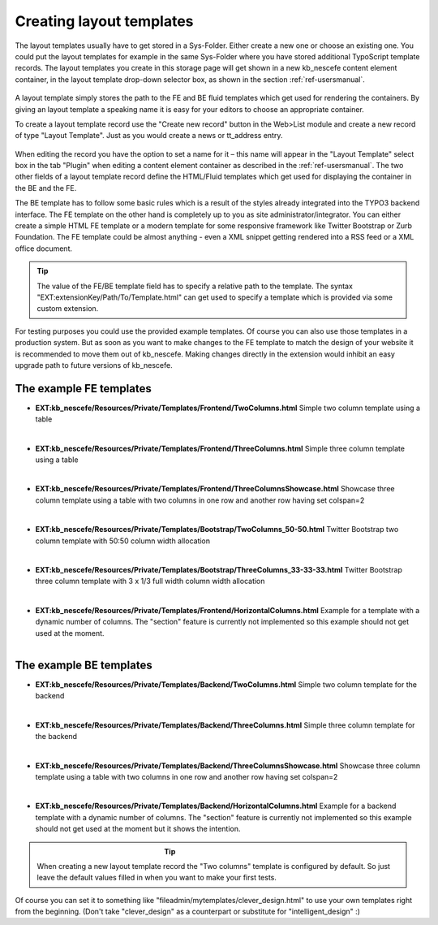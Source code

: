 ﻿

.. ==================================================
.. FOR YOUR INFORMATION
.. --------------------------------------------------
.. -*- coding: utf-8 -*- with BOM.

.. ==================================================
.. DEFINE SOME TEXTROLES
.. --------------------------------------------------
.. role::   underline
.. role::   typoscript(code)
.. role::   ts(typoscript)
   :class:  typoscript
.. role::   php(code)


Creating layout templates
^^^^^^^^^^^^^^^^^^^^^^^^^

The layout templates usually have to get stored in a Sys-Folder. Either
create a new one or choose an existing one. You could put the layout templates
for example in the same Sys-Folder where you have stored additional TypoScript
template records. The layout templates you create in this storage page will
get shown in a new kb\_nescefe content element container, in the layout template
drop-down selector box, as shown in the section :ref:`ref-usersmanual`.

.. figure:: ../../../Images/screen-8.png
   :alt: Layout template sys folder structure

A layout template simply stores the path to the FE and BE fluid templates
which get used for rendering the containers. By giving an layout template a
speaking name it is easy for your editors to choose an appropriate container.

To create a layout template record use the "Create new record" button in the
Web>List module and create a new record of type "Layout Template". Just
as you would create a news or tt\_address entry.

.. figure:: ../../../Images/screen-7.png
   :alt: Editing a layout template record

When editing the record you have the option to set a name for it –
this name will appear in the "Layout Template" select box in the tab
"Plugin" when editing a content element container as described in the
:ref:`ref-usersmanual`. The two other fields of a layout template record
define the HTML/Fluid templates which get used for displaying the container
in the BE and the FE.

The BE template has to follow some basic rules which is a result of the
styles already integrated into the TYPO3 backend interface. The FE template
on the other hand is completely up to you as site administrator/integrator.
You can either create a simple HTML FE template or a modern template for
some responsive framework like Twitter Bootstrap or Zurb Foundation. The
FE template could be almost anything - even a XML snippet getting rendered
into a RSS feed or a XML office document.

.. tip:: The value of the FE/BE template field has to specify a relative path to the
   template. The syntax "EXT:extensionKey/Path/To/Template.html" can get used
   to specify a template which is provided via some custom extension.

For testing purposes you could use the provided example templates. Of course
you can also use those templates in a production system. But as soon as you want
to make changes to the FE template to match the design of your website it is
recommended to move them out of kb\_nescefe.
Making changes directly in the extension would inhibit an easy upgrade path to
future versions of kb\_nescefe.

The example FE templates
""""""""""""""""""""""""

- **EXT:kb\_nescefe/Resources/Private/Templates/Frontend/TwoColumns.html**
  Simple two column template using a table

.. figure:: ../../../Images/layout-two-columns.png
   :alt: Two adjacent columns
   :align: left
   :figwidth: 30%

- **EXT:kb\_nescefe/Resources/Private/Templates/Frontend/ThreeColumns.html**
  Simple three column template using a table

.. figure:: ../../../Images/layout-three-columns.png
   :alt: Three adjacent columns
   :align: left
   :figwidth: 30%

- **EXT:kb\_nescefe/Resources/Private/Templates/Frontend/ThreeColumnsShowcase.html**
  Showcase three column template using a table with two columns in one row and another row having set colspan=2

.. figure:: ../../../Images/layout-showcase.png
   :alt: Two adjacent columns and one combined below
   :align: left
   :figwidth: 30%

- **EXT:kb\_nescefe/Resources/Private/Templates/Bootstrap/TwoColumns\_50-50.html**
  Twitter Bootstrap two column template with 50:50 column width allocation

.. figure:: ../../../Images/layout-two-columns.png
   :alt: Two adjacent columns
   :align: left
   :figwidth: 30%

- **EXT:kb\_nescefe/Resources/Private/Templates/Bootstrap/ThreeColumns\_33-33-33.html**
  Twitter Bootstrap three column template with 3 x 1/3 full width column width allocation

.. figure:: ../../../Images/layout-three-columns.png
   :alt: Three adjacent columns
   :align: left
   :figwidth: 30%

- **EXT:kb\_nescefe/Resources/Private/Templates/Frontend/HorizontalColumns.html**
  Example for a template with a dynamic number of columns. The "section" feature is currently
  not implemented so this example should not get used at the moment.

.. figure:: ../../../Images/layout-horizontal-columns.png
   :alt: Dynamic amount of horizontal columns
   :align: left
   :figwidth: 30%

The example BE templates
""""""""""""""""""""""""

- **EXT:kb\_nescefe/Resources/Private/Templates/Backend/TwoColumns.html**
  Simple two column template for the backend

.. figure:: ../../../Images/layout-two-columns.png
   :alt: Two adjacent columns
   :align: left
   :figwidth: 30%

- **EXT:kb\_nescefe/Resources/Private/Templates/Backend/ThreeColumns.html**
  Simple three column template for the backend

.. figure:: ../../../Images/layout-three-columns.png
   :alt: Three adjacent columns
   :align: left
   :figwidth: 30%

- **EXT:kb\_nescefe/Resources/Private/Templates/Backend/ThreeColumnsShowcase.html**
  Showcase three column template using a table with two columns in one row and another row having set colspan=2

.. figure:: ../../../Images/layout-showcase.png
   :alt: Two adjacent columns and one combined below
   :align: left
   :figwidth: 30%

- **EXT:kb\_nescefe/Resources/Private/Templates/Backend/HorizontalColumns.html**
  Example for a backend template with a dynamic number of columns. The "section" feature is currently
  not implemented so this example should not get used at the moment but it shows the intention.

.. figure:: ../../../Images/layout-horizontal-columns.png
   :alt: Dynamic amount of horizontal columns
   :align: left
   :figwidth: 30%

.. tip:: When creating a new layout template record the "Two columns" template is
   configured by default. So just leave the default values filled in when you want
   to make your first tests.

Of course you can set it to something like
"fileadmin/mytemplates/clever\_design.html" to use your own templates right from
the beginning. (Don't take "clever\_design" as a counterpart or substitute for
"intelligent\_design" :)

